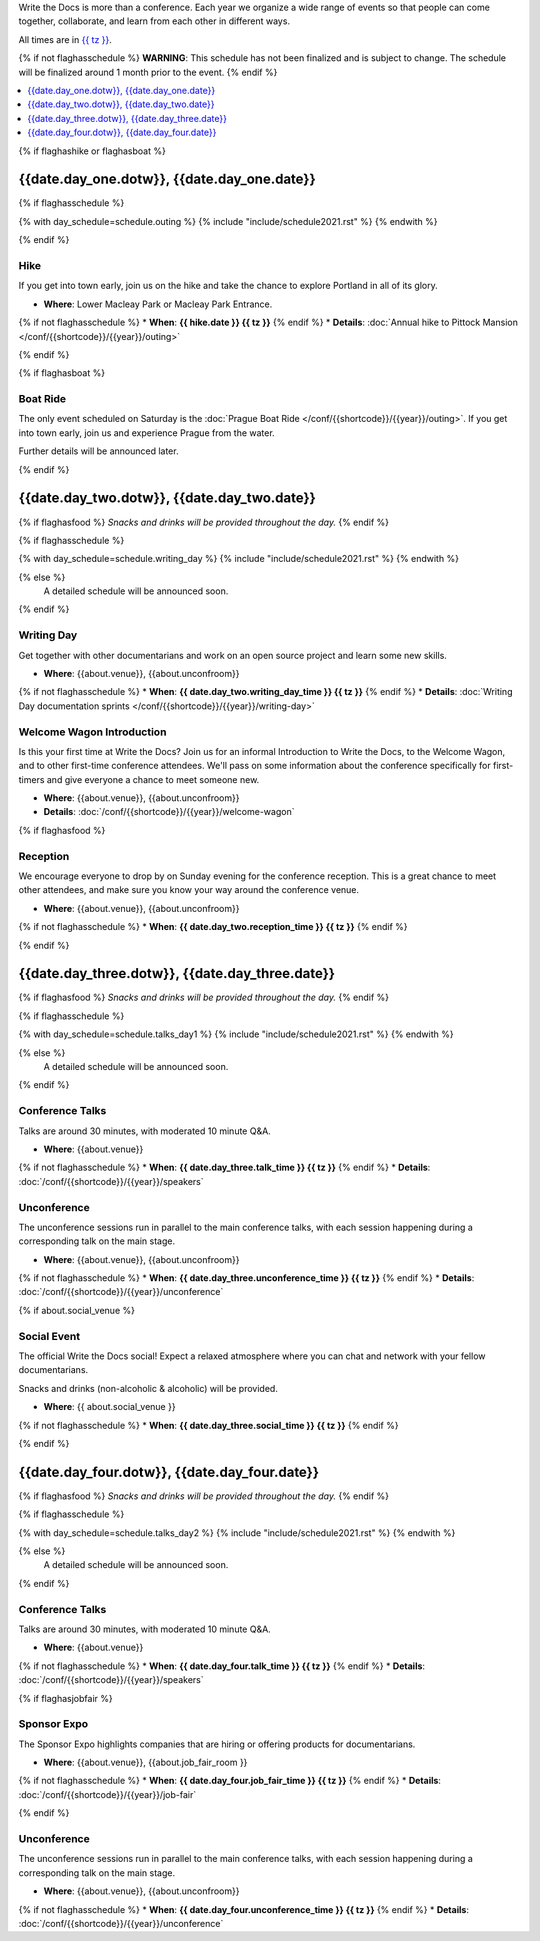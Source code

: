 Write the Docs is more than a conference.
Each year we organize a wide range of events so that people can come together, collaborate, and learn from each other in different ways.

All times are in `{{ tz }} <https://time.is/{{ tz }}>`_.

{% if not flaghasschedule %}
**WARNING**: This schedule has not been finalized and is subject to change. The schedule will be finalized around 1 month prior to the event.
{% endif %}


.. contents::
    :local:
    :depth: 1
    :backlinks: none


{% if flaghashike or flaghasboat %}

{{date.day_one.dotw}}, {{date.day_one.date}}
--------------------------------------------------

.. raw:: html

   {{ date.day_one.summary }}

{% if flaghasschedule %}

{% with day_schedule=schedule.outing %}
{% include "include/schedule2021.rst" %}
{% endwith %}

{% endif %}

Hike
~~~~

If you get into town early, join us on the hike and take the chance to explore Portland in all of its glory.

* **Where**: Lower Macleay Park or Macleay Park Entrance.
{% if not flaghasschedule %}
* **When**: **{{ hike.date }} {{ tz }}**
{% endif %}
* **Details**: :doc:`Annual hike to Pittock Mansion </conf/{{shortcode}}/{{year}}/outing>`

{% endif %}

{% if flaghasboat %}

Boat Ride
~~~~~~~~~

The only event scheduled on Saturday is the :doc:`Prague Boat Ride </conf/{{shortcode}}/{{year}}/outing>`.
If you get into town early, join us and experience Prague from the water.

Further details will be announced later.

{% endif %}

.. raw:: html

   <hr>

{{date.day_two.dotw}}, {{date.day_two.date}}
-----------------------------------------

.. raw:: html

   {{ date.day_two.summary }}

{% if flaghasfood %}
*Snacks and drinks will be provided throughout the day.*
{% endif %}

{% if flaghasschedule %}

{% with day_schedule=schedule.writing_day %}
{% include "include/schedule2021.rst" %}
{% endwith %}

{% else %}
  A detailed schedule will be announced soon.
{% endif %}

.. _{{shortcode}}-{{year}}-writing-day:

Writing Day
~~~~~~~~~~~

Get together with other documentarians and work on an open source project and learn some new skills.

* **Where**: {{about.venue}}, {{about.unconfroom}}
{% if not flaghasschedule %}
* **When**: **{{ date.day_two.writing_day_time }} {{ tz }}**
{% endif %}
* **Details**: :doc:`Writing Day documentation sprints </conf/{{shortcode}}/{{year}}/writing-day>`

Welcome Wagon Introduction
~~~~~~~~~~~~~~~~~~~~~~~~~~

Is this your first time at Write the Docs?
Join us for an informal Introduction to Write the Docs, to the Welcome Wagon, and to other first-time conference attendees.
We'll pass on some information about the conference specifically for first-timers and give everyone a chance to meet someone new.

* **Where**: {{about.venue}}, {{about.unconfroom}}
* **Details**: :doc:`/conf/{{shortcode}}/{{year}}/welcome-wagon`

{% if flaghasfood %}

Reception
~~~~~~~~~

We encourage everyone to drop by on Sunday evening for the conference reception.
This is a great chance to meet other attendees,
and make sure you know your way around the conference venue.

* **Where**: {{about.venue}}, {{about.unconfroom}}
{% if not flaghasschedule %}
* **When**: **{{ date.day_two.reception_time }} {{ tz }}** 
{% endif %}

{% endif %}

.. raw:: html

   <hr>

{{date.day_three.dotw}}, {{date.day_three.date}}
-----------------------------------------

.. raw:: html

   {{ date.day_three.summary }}

{% if flaghasfood %}
*Snacks and drinks will be provided throughout the day.*
{% endif %}

{% if flaghasschedule %}

{% with day_schedule=schedule.talks_day1 %}
{% include "include/schedule2021.rst" %}
{% endwith %}

{% else %}
    A detailed schedule will be announced soon.
{% endif %}

Conference Talks
~~~~~~~~~~~~~~~~

Talks are around 30 minutes, with moderated 10 minute Q&A.

* **Where**: {{about.venue}}
{% if not flaghasschedule %}
* **When**: **{{ date.day_three.talk_time }} {{ tz }}**
{% endif %}
* **Details**: :doc:`/conf/{{shortcode}}/{{year}}/speakers`

Unconference
~~~~~~~~~~~~

The unconference sessions run in parallel to the main conference talks,
with each session happening during a corresponding talk on the main stage.

* **Where**: {{about.venue}}, {{about.unconfroom}}
{% if not flaghasschedule %}
* **When**: **{{ date.day_three.unconference_time }} {{ tz }}**
{% endif %}
* **Details**: :doc:`/conf/{{shortcode}}/{{year}}/unconference`

{% if about.social_venue %}

Social Event
~~~~~~~~~~~~

The official Write the Docs social!
Expect a relaxed atmosphere where you can chat and network with your fellow documentarians. 

Snacks and drinks (non-alcoholic & alcoholic) will be provided.

* **Where**: {{ about.social_venue }}
{% if not flaghasschedule %}
* **When**: **{{ date.day_three.social_time }} {{ tz }}** 
{% endif %}

.. raw:: html

   <hr>

{% endif %}

{{date.day_four.dotw}}, {{date.day_four.date}}
-----------------------------------------

.. raw:: html

   {{ date.day_four.summary }}

{% if flaghasfood %}
*Snacks and drinks will be provided throughout the day.*
{% endif %}

{% if flaghasschedule %}

{% with day_schedule=schedule.talks_day2 %}
{% include "include/schedule2021.rst" %}
{% endwith %}

{% else %}
  A detailed schedule will be announced soon.
{% endif %}

Conference Talks
~~~~~~~~~~~~~~~~

Talks are around 30 minutes, with moderated 10 minute Q&A.

* **Where**: {{about.venue}}
{% if not flaghasschedule %}
* **When**: **{{ date.day_four.talk_time }} {{ tz }}**
{% endif %}
* **Details**: :doc:`/conf/{{shortcode}}/{{year}}/speakers`

{% if flaghasjobfair %}

Sponsor Expo
~~~~~~~~~~~~

The Sponsor Expo highlights companies that are hiring or offering products for documentarians.

* **Where**: {{about.venue}}, {{about.job_fair_room }}
{% if not flaghasschedule %}
* **When**: **{{ date.day_four.job_fair_time }} {{ tz }}**
{% endif %}
* **Details**: :doc:`/conf/{{shortcode}}/{{year}}/job-fair`

{% endif %}

Unconference
~~~~~~~~~~~~

The unconference sessions run in parallel to the main conference talks,
with each session happening during a corresponding talk on the main stage.

* **Where**: {{about.venue}}, {{about.unconfroom}}
{% if not flaghasschedule %}
* **When**: **{{ date.day_four.unconference_time }} {{ tz }}**
{% endif %}
* **Details**: :doc:`/conf/{{shortcode}}/{{year}}/unconference`
